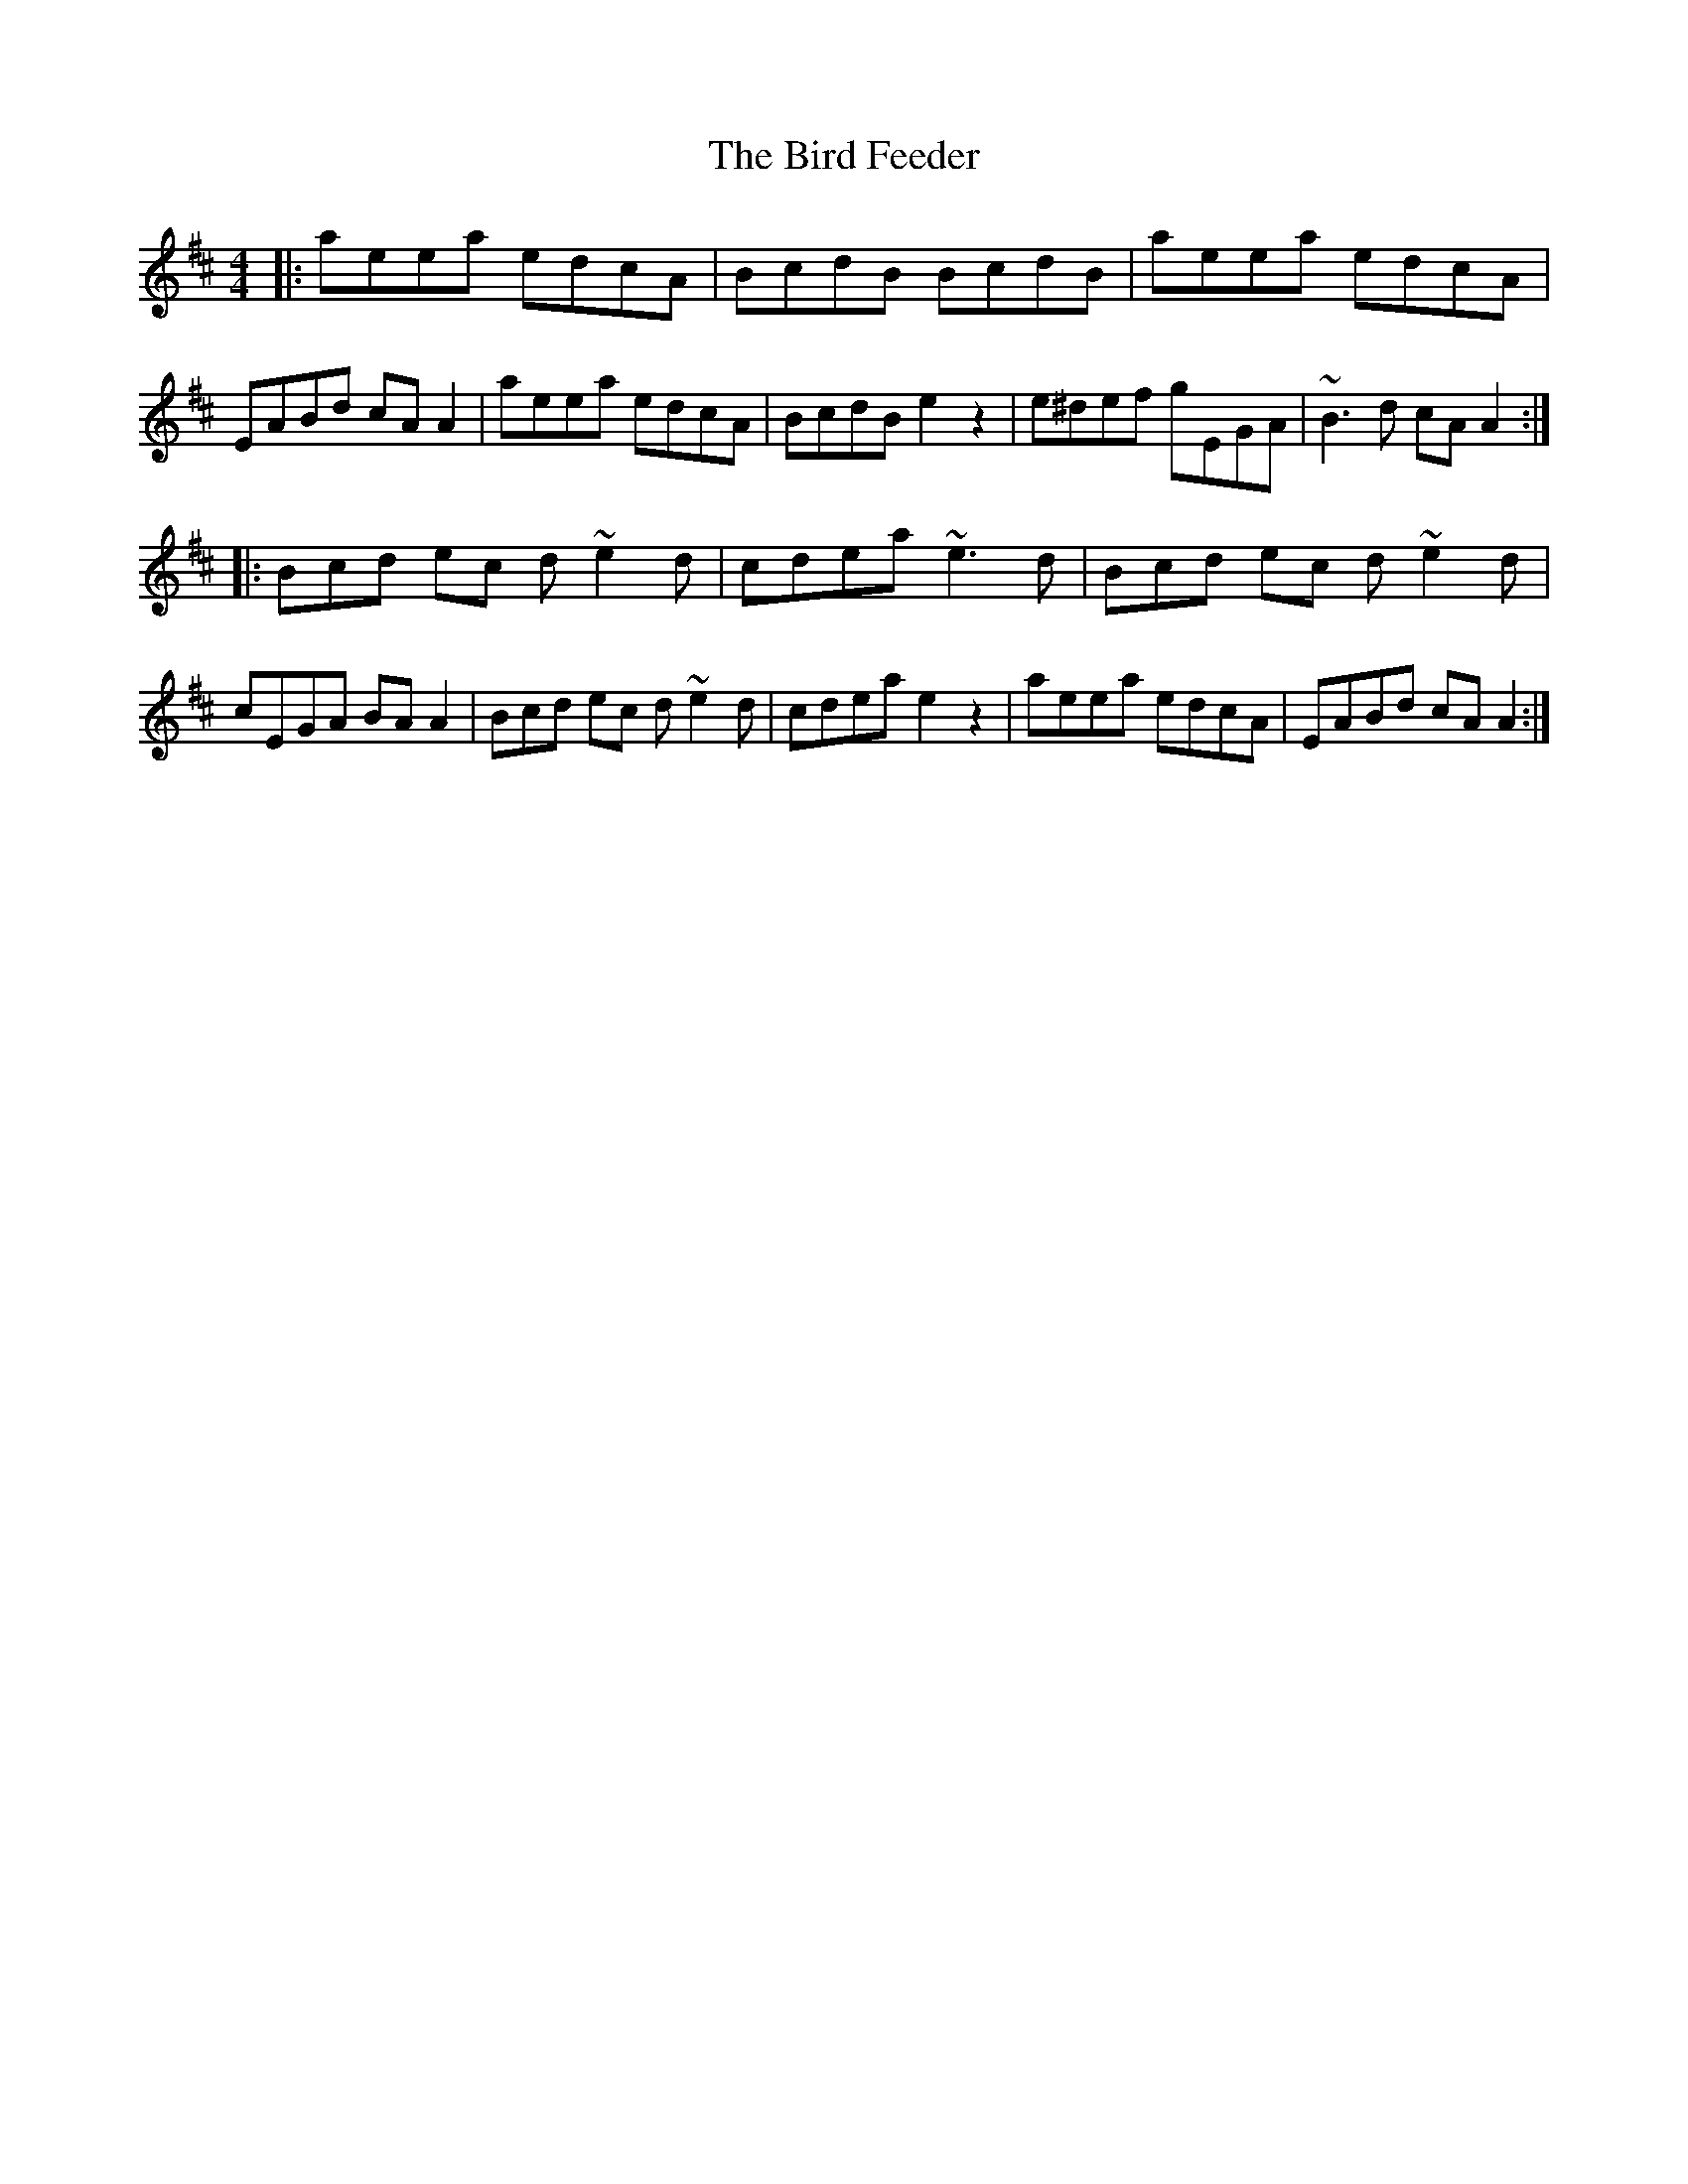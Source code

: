 X: 1
T: Bird Feeder, The
Z: John Wiseman
S: https://thesession.org/tunes/14631#setting26966
R: reel
M: 4/4
L: 1/8
K: Amix
|:aeea edcA|BcdB BcdB|aeea edcA|EABd cAA2|aeea edcA|BcdB e2z2|e^def gEGA |~B3d cAA2:|
|:Bcd ec d~e2d|cdea ~e3d|Bcd ec d~e2d|cEGA BAA2|Bcd ec d~e2d|cdea e2z2|aeea edcA| EABd cAA2:|
